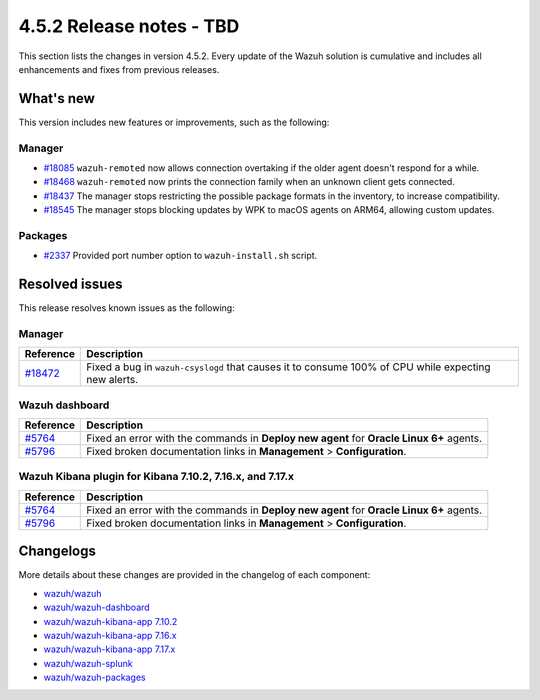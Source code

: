 .. Copyright (C) 2015, Wazuh, Inc.

.. meta::
  :description: Wazuh 4.5.2 has been released. Check out our release notes to discover the changes and additions of this release.

4.5.2 Release notes - TBD
=========================

This section lists the changes in version 4.5.2. Every update of the Wazuh solution is cumulative and includes all enhancements and fixes from previous releases.

What's new
----------

This version includes new features or improvements, such as the following:

Manager
^^^^^^^

-  `#18085 <https://github.com/wazuh/wazuh/pull/18085>`__ ``wazuh-remoted`` now allows connection overtaking if the older agent doesn't respond for a while.
-  `#18468 <https://github.com/wazuh/wazuh/pull/18468>`__ ``wazuh-remoted`` now prints the connection family when an unknown client gets connected.
-  `#18437 <https://github.com/wazuh/wazuh/pull/18437>`__ The manager stops restricting the possible package formats in the inventory, to increase compatibility.
-  `#18545 <https://github.com/wazuh/wazuh/pull/18545>`__ The manager stops blocking updates by WPK to macOS agents on ARM64, allowing custom updates.

Packages
^^^^^^^^

-  `#2337 <https://github.com/wazuh/wazuh-packages/pull/2337>`__ Provided port number option to ``wazuh-install.sh`` script.

Resolved issues
---------------

This release resolves known issues as the following: 

Manager
^^^^^^^

==============================================================    =============
Reference                                                         Description
==============================================================    =============
`#18472 <https://github.com/wazuh/wazuh/pull/18472>`__            Fixed a bug in ``wazuh-csyslogd`` that causes it to consume 100% of CPU while expecting new alerts.
==============================================================    =============

Wazuh dashboard
^^^^^^^^^^^^^^^

===============================================================    =============
Reference                                                          Description
===============================================================    =============
`#5764 <https://github.com/wazuh/wazuh-kibana-app/pull/5764>`__    Fixed an error with the commands in **Deploy new agent** for **Oracle Linux 6+** agents.
`#5796 <https://github.com/wazuh/wazuh-kibana-app/pull/5796>`__    Fixed broken documentation links in **Management** > **Configuration**.
===============================================================    =============

Wazuh Kibana plugin for Kibana 7.10.2, 7.16.x, and 7.17.x
^^^^^^^^^^^^^^^^^^^^^^^^^^^^^^^^^^^^^^^^^^^^^^^^^^^^^^^^^

===============================================================    =============
Reference                                                          Description
===============================================================    =============
`#5764 <https://github.com/wazuh/wazuh-kibana-app/pull/5764>`__    Fixed an error with the commands in **Deploy new agent** for **Oracle Linux 6+** agents.
`#5796 <https://github.com/wazuh/wazuh-kibana-app/pull/5796>`__    Fixed broken documentation links in **Management** > **Configuration**.
===============================================================    =============

Changelogs
----------

More details about these changes are provided in the changelog of each component:

-  `wazuh/wazuh <https://github.com/wazuh/wazuh/blob/v4.5.2/CHANGELOG.md>`_
-  `wazuh/wazuh-dashboard <https://github.com/wazuh/wazuh-kibana-app/blob/v4.5.2-2.6.0/CHANGELOG.md>`_
-  `wazuh/wazuh-kibana-app 7.10.2 <https://github.com/wazuh/wazuh-kibana-app/blob/v4.5.2-7.10.2/CHANGELOG.md>`_
-  `wazuh/wazuh-kibana-app 7.16.x <https://github.com/wazuh/wazuh-kibana-app/blob/v4.5.2-7.16.3/CHANGELOG.md>`_
-  `wazuh/wazuh-kibana-app 7.17.x <https://github.com/wazuh/wazuh-kibana-app/blob/v4.5.2-7.17.12/CHANGELOG.md>`_
-  `wazuh/wazuh-splunk <https://github.com/wazuh/wazuh-splunk/blob/v4.5.2-8.2/CHANGELOG.md>`_
-  `wazuh/wazuh-packages <https://github.com/wazuh/wazuh-packages/releases/tag/v4.5.2>`_